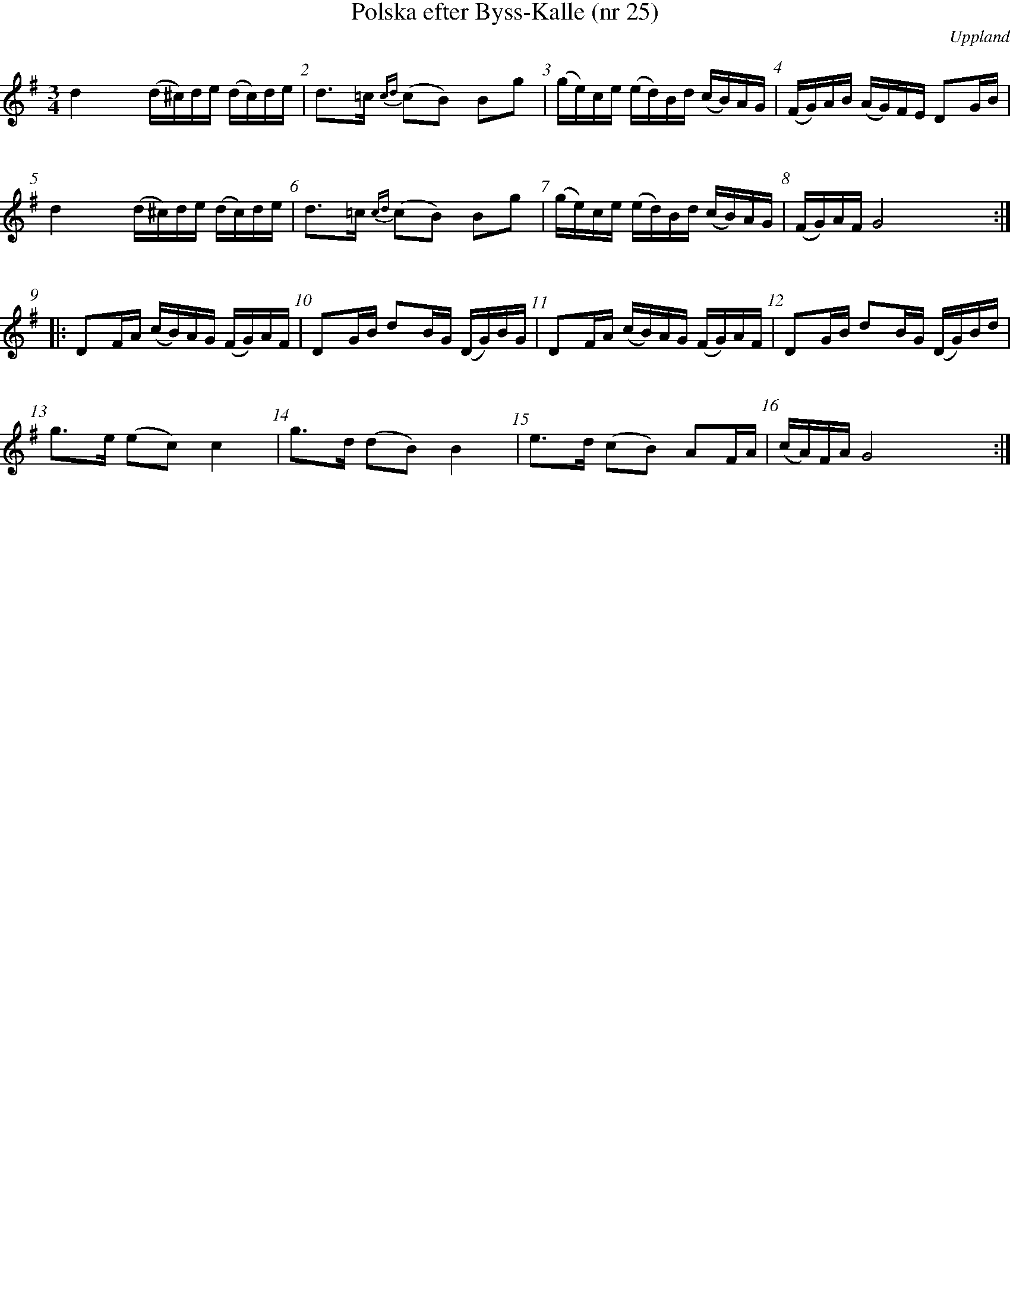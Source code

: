 %%staffsep 70
%%titlespace 0
%%subtitlespace 0
%%composerspace 0
%%infospace 0
%%musicspace 0
%%partsspace 0
%%textspace 0
%%topspace 0
%%leftmargin 0
%%rightmargin 0
%%topmargin 0
%%bottommargin 0
%%notespacingfactor 2
%%abc-charset utf-8

X: 25
T: Polska efter Byss-Kalle (nr 25)
S: efter Byss-Kalle
O: Uppland
R: SlÃ¤ngpolska
D: Skivan "Byss-Calle" med [[Gruppper/Nyckelharporkestern]] utgiven pÃ¥ Drone, spÃ¥r 11
M: 3/4
L: 1/16
K: G
%%measurenb 1
d4 (d^c)de (dc)de | d2>=c2 {cd}(c2B2) B2g2 | (ge)ce (ed)Bd (cB)AG | (FG)AB (AG)FE D2GB |
d4 (d^c)de (dc)de | d2>=c2 {cd}(c2B2) B2g2 | (ge)ce (ed)Bd (cB)AG | (FG)AF G8 :|
|: D2FA (cB)AG (FG)AF | D2GB d2BG (DG)BG | D2FA (cB)AG (FG)AF | D2GB d2BG (DG)Bd |
g2>e2 (e2c2) c4 | g2>d2 (d2B2) B4 | e2>d2 (c2B2) A2FA | (cA)FA G8 :|
